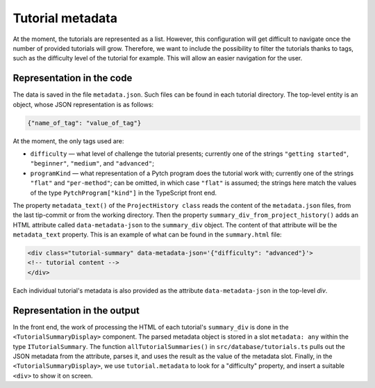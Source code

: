 Tutorial metadata
=================

At the moment, the tutorials are represented as a list. However, this
configuration will get difficult to navigate once the number of
provided tutorials will grow.  Therefore, we want to include the
possibility to filter the tutorials thanks to tags, such as the
difficulty level of the tutorial for example. This will allow an
easier navigation for the user.


Representation in the code
--------------------------

The data is saved in the file ``metadata.json``. Such files can be
found in each tutorial directory.  The top-level entity is an object,
whose JSON representation is as follows:

.. code-block:: text

  {"name_of_tag": "value_of_tag"}

At the moment, the only tags used are:

* ``difficulty`` — what level of challenge the tutorial presents;
  currently one of the strings ``"getting started"``, ``"beginner"``,
  ``"medium"``, and ``"advanced"``;

* ``programKind`` — what representation of a Pytch program does the
  tutorial work with; currently one of the strings ``"flat"`` and
  ``"per-method"``; can be omitted, in which case ``"flat"`` is
  assumed; the strings here match the values of the type
  ``PytchProgram["kind"]`` in the TypeScript front end.

The property ``metadata_text()`` of the ``ProjectHistory class`` reads
the content of the ``metadata.json`` files, from the last tip-commit
or from the working directory.  Then the property
``summary_div_from_project_history()`` adds an HTML attribute called
``data-metadata-json`` to the ``summary_div`` object. The content of
that attribute will be the ``metadata_text`` property.  This is an
example of what can be found in the ``summary.html`` file:

.. code-block:: html

  <div class="tutorial-summary" data-metadata-json='{"difficulty": "advanced"}'>
  <!-- tutorial content -->
  </div>

Each individual tutorial's metadata is also provided as the attribute
``data-metadata-json`` in the top-level `div`.


Representation in the output
----------------------------

In the front end, the work of processing the HTML of each tutorial's
``summary_div`` is done in the ``<TutorialSummaryDisplay>`` component.
The parsed metadata object is stored in a slot ``metadata: any``
within the type ``ITutorialSummary``.  The function
``allTutorialSummaries()`` in ``src/database/tutorials.ts`` pulls out
the JSON metadata from the attribute, parses it, and uses the result
as the value of the metadata slot.  Finally, in the
``<TutorialSummaryDisplay>``, we use ``tutorial.metadata`` to look for
a "difficulty" property, and insert a suitable ``<div>`` to show it on
screen.





